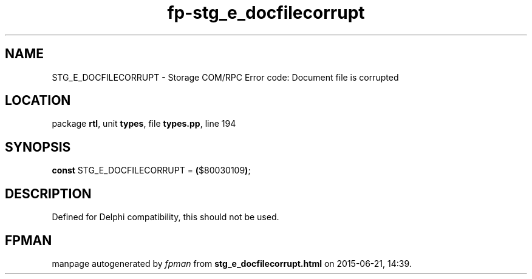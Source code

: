 .\" file autogenerated by fpman
.TH "fp-stg_e_docfilecorrupt" 3 "2014-03-14" "fpman" "Free Pascal Programmer's Manual"
.SH NAME
STG_E_DOCFILECORRUPT - Storage COM/RPC Error code: Document file is corrupted
.SH LOCATION
package \fBrtl\fR, unit \fBtypes\fR, file \fBtypes.pp\fR, line 194
.SH SYNOPSIS
\fBconst\fR STG_E_DOCFILECORRUPT = \fB(\fR$80030109\fB)\fR;

.SH DESCRIPTION
Defined for Delphi compatibility, this should not be used.


.SH FPMAN
manpage autogenerated by \fIfpman\fR from \fBstg_e_docfilecorrupt.html\fR on 2015-06-21, 14:39.

